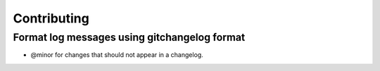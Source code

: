 ============
Contributing
============

---------------------------------------------
Format log messages using gitchangelog format
---------------------------------------------

- @minor for changes that should not appear in a changelog.
